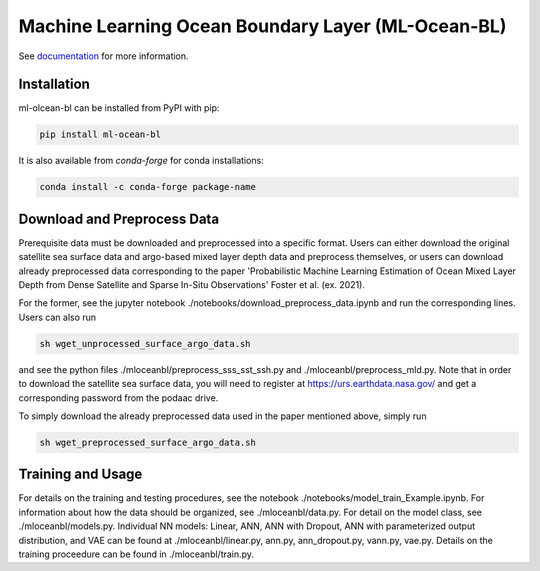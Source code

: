 ===============================
Machine Learning Ocean Boundary Layer (ML-Ocean-BL)
===============================

.. image:: https://img.shields.io/circleci/project/github/NCAR/package-name/master.svg?style=for-the-badge&logo=circleci
    :target: https://circleci.com/gh/NCAR/package-name/tree/master

.. image:: https://img.shields.io/codecov/c/github/NCAR/package-name.svg?style=for-the-badge
    :target: https://codecov.io/gh/NCAR/package-name


.. image:: https://img.shields.io/readthedocs/package-name/latest.svg?style=for-the-badge
    :target: https://package-name.readthedocs.io/en/latest/?badge=latest
    :alt: Documentation Status

.. image:: https://img.shields.io/pypi/v/package-name.svg?style=for-the-badge
    :target: https://pypi.org/project/package-name
    :alt: Python Package Index

.. image:: https://img.shields.io/conda/vn/conda-forge/package-name.svg?style=for-the-badge
    :target: https://anaconda.org/conda-forge/package-name
    :alt: Conda Version


See documentation_ for more information.

.. _documentation: https://ml-ocean-bl.readthedocs.io


Installation
------------

ml-olcean-bl can be installed from PyPI with pip:

.. code-block:: bash

    pip install ml-ocean-bl


It is also available from `conda-forge` for conda installations:

.. code-block:: bash

    conda install -c conda-forge package-name

Download and Preprocess Data
----------------------------

Prerequisite data must be downloaded and preprocessed into a specific format. 
Users can either download the original satellite sea surface data and argo-based mixed layer depth data and preprocess themselves, or
users can download already preprocessed data corresponding to the paper 'Probabilistic Machine Learning Estimation of Ocean Mixed Layer
Depth from Dense Satellite and Sparse In-Situ Observations' Foster et al. (ex. 2021). 

For the former, see the jupyter notebook ./notebooks/download_preprocess_data.ipynb and run the corresponding lines. Users can also run 

.. code-block:: bash

    sh wget_unprocessed_surface_argo_data.sh

and see the python files ./mloceanbl/preprocess_sss_sst_ssh.py and ./mloceanbl/preprocess_mld.py. Note that in order to download the 
satellite sea surface data, you will need to register at https://urs.earthdata.nasa.gov/ and get a corresponding password from the podaac
drive. 

To simply download the already preprocessed data used in the paper mentioned above, simply run

.. code-block:: bash

    sh wget_preprocessed_surface_argo_data.sh


Training and Usage
----------------------------

For details on the training and testing procedures, see the notebook ./notebooks/model_train_Example.ipynb. For information about how the
data should be organized, see ./mloceanbl/data.py. For detail on the model class, see ./mloceanbl/models.py. Individual NN models: Linear, 
ANN, ANN with Dropout, ANN with parameterized output distribution, and VAE can be found at ./mloceanbl/linear.py, ann.py, ann_dropout.py, 
vann.py, vae.py. Details on the training proceedure can be found in ./mloceanbl/train.py. 
